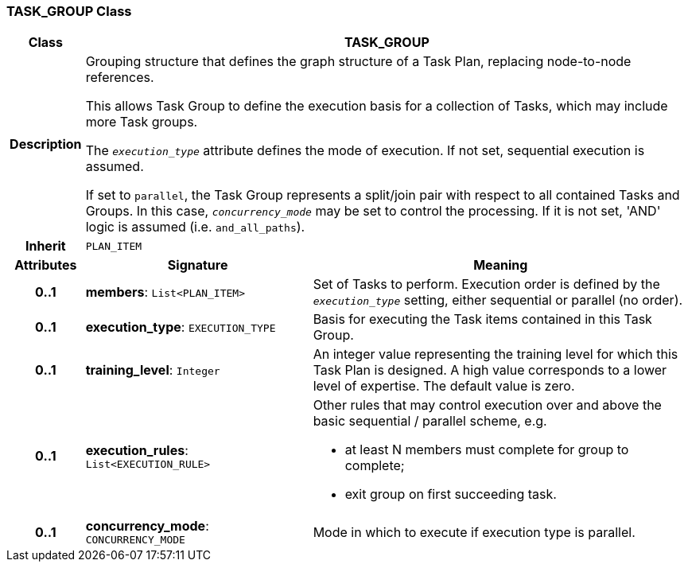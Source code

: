 === TASK_GROUP Class

[cols="^1,3,5"]
|===
h|*Class*
2+^h|*TASK_GROUP*

h|*Description*
2+a|Grouping structure that defines the graph structure of a Task Plan, replacing node-to-node references.

This allows Task Group to define the execution basis for a collection of Tasks, which may include more Task groups.

The `_execution_type_` attribute defines the mode of execution. If not set, sequential execution is assumed.

If set to `parallel`, the Task Group represents a split/join pair with respect to all contained Tasks and Groups. In this case, `_concurrency_mode_` may be set to control the processing. If it is not set, 'AND' logic is assumed (i.e. `and_all_paths`).

h|*Inherit*
2+|`PLAN_ITEM`

h|*Attributes*
^h|*Signature*
^h|*Meaning*

h|*0..1*
|*members*: `List<PLAN_ITEM>`
a|Set of Tasks to perform. Execution order is defined by the `_execution_type_` setting, either sequential or parallel (no order).

h|*0..1*
|*execution_type*: `EXECUTION_TYPE`
a|Basis for executing the Task items contained in this Task Group.

h|*0..1*
|*training_level*: `Integer`
a|An integer value representing the training level for which this Task Plan is designed. A high value corresponds to a lower level of expertise. The default value is zero.

h|*0..1*
|*execution_rules*: `List<EXECUTION_RULE>`
a|Other rules that may control execution over and above the basic sequential / parallel scheme, e.g.

* at least N members must complete for group to complete;
* exit group on first succeeding task.

h|*0..1*
|*concurrency_mode*: `CONCURRENCY_MODE`
a|Mode in which to execute if execution type is parallel.
|===
